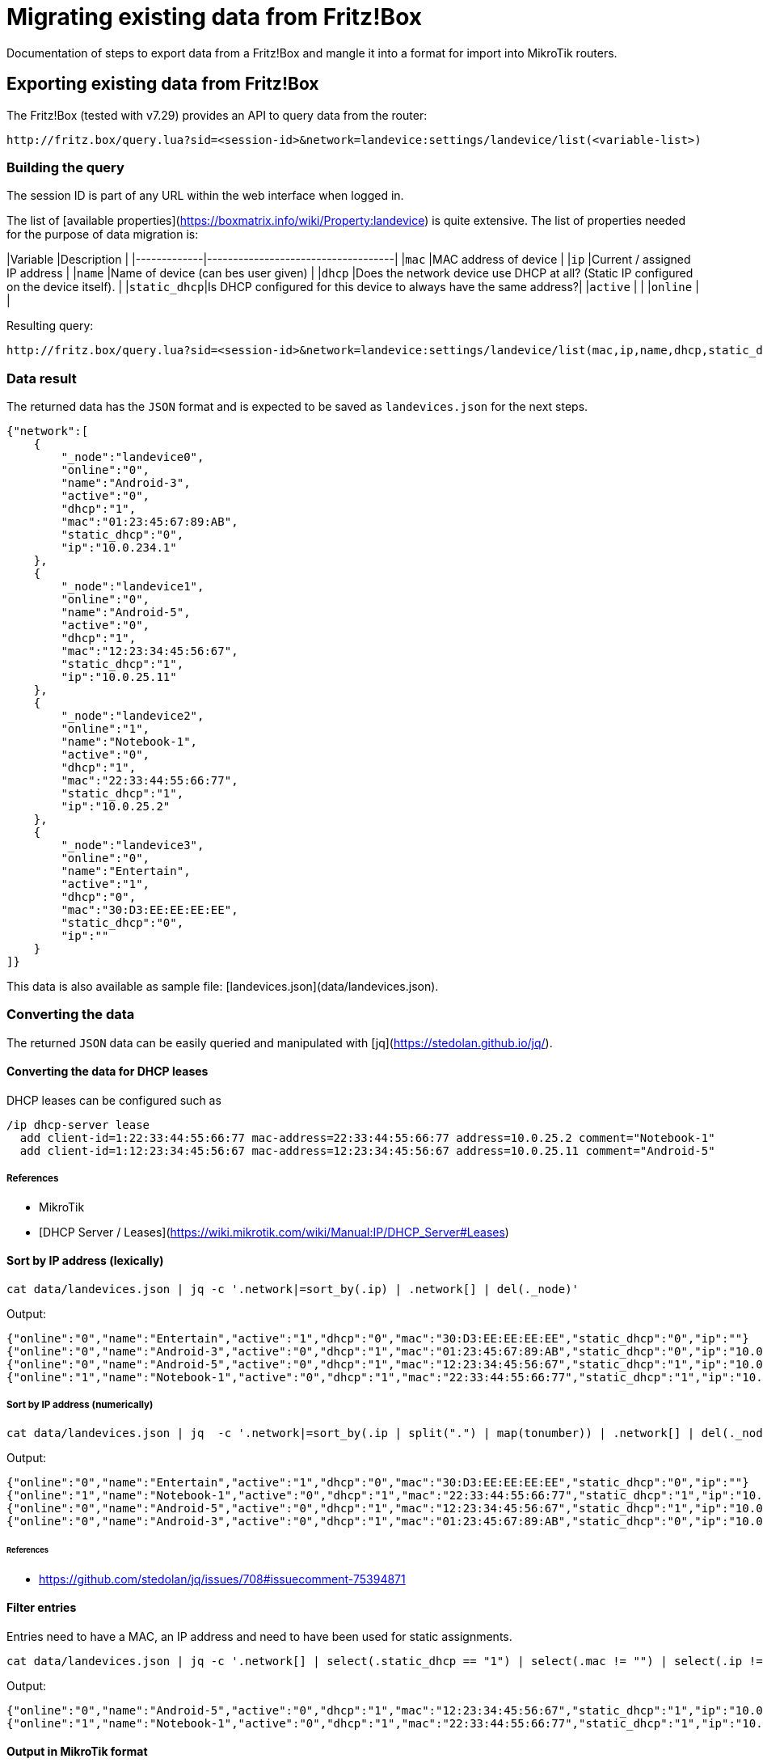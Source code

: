 # Migrating existing data from Fritz!Box

Documentation of steps to export data from a Fritz!Box and mangle it into a format for import into MikroTik routers.

## Exporting existing data from Fritz!Box

The Fritz!Box (tested with v7.29) provides an API to query data from the router:

```URL
http://fritz.box/query.lua?sid=<session-id>&network=landevice:settings/landevice/list(<variable-list>)
```

### Building the query

The session ID is part of any URL within the web interface when logged in.

The list of [available properties](https://boxmatrix.info/wiki/Property:landevice) is quite extensive.
The list of properties needed for the purpose of data migration is:

|Variable     |Description                         |
|-------------|------------------------------------|
|`mac`        |MAC address of device               |
|`ip`         |Current / assigned IP address       |
|`name`       |Name of device (can bes user given) |
|`dhcp`       |Does the network device use DHCP at all? (Static IP configured on the device itself). |
|`static_dhcp`|Is DHCP configured for this device to always have the same address?|
|`active`     |                                    |
|`online`     |                                    |

Resulting query:

```URL
http://fritz.box/query.lua?sid=<session-id>&network=landevice:settings/landevice/list(mac,ip,name,dhcp,static_dhcp,active,online)
```

### Data result

The returned data has the `JSON` format and is expected to be saved as `landevices.json` for the next steps.

```JSON
{"network":[
    {
        "_node":"landevice0",
        "online":"0",
        "name":"Android-3",
        "active":"0",
        "dhcp":"1",
        "mac":"01:23:45:67:89:AB",
        "static_dhcp":"0",
        "ip":"10.0.234.1"
    },
    {
        "_node":"landevice1",
        "online":"0",
        "name":"Android-5",
        "active":"0",
        "dhcp":"1",
        "mac":"12:23:34:45:56:67",
        "static_dhcp":"1",
        "ip":"10.0.25.11"
    },
    {
        "_node":"landevice2",
        "online":"1",
        "name":"Notebook-1",
        "active":"0",
        "dhcp":"1",
        "mac":"22:33:44:55:66:77",
        "static_dhcp":"1",
        "ip":"10.0.25.2"
    },
    {
        "_node":"landevice3",
        "online":"0",
        "name":"Entertain",
        "active":"1",
        "dhcp":"0",
        "mac":"30:D3:EE:EE:EE:EE",
        "static_dhcp":"0",
        "ip":""
    }
]}
```

This data is also available as sample file: [landevices.json](data/landevices.json).

### Converting the data

The returned `JSON` data can be easily queried and manipulated with [jq](https://stedolan.github.io/jq/).

#### Converting the data for DHCP leases

DHCP leases can be configured such as

```RouterOS
/ip dhcp-server lease
  add client-id=1:22:33:44:55:66:77 mac-address=22:33:44:55:66:77 address=10.0.25.2 comment="Notebook-1"
  add client-id=1:12:23:34:45:56:67 mac-address=12:23:34:45:56:67 address=10.0.25.11 comment="Android-5"
```

##### References

* MikroTik
  * [DHCP Server / Leases](https://wiki.mikrotik.com/wiki/Manual:IP/DHCP_Server#Leases)

#### Sort by IP address (lexically)

```sh
cat data/landevices.json | jq -c '.network|=sort_by(.ip) | .network[] | del(._node)'
```

Output:

```JSON
{"online":"0","name":"Entertain","active":"1","dhcp":"0","mac":"30:D3:EE:EE:EE:EE","static_dhcp":"0","ip":""}
{"online":"0","name":"Android-3","active":"0","dhcp":"1","mac":"01:23:45:67:89:AB","static_dhcp":"0","ip":"10.0.234.1"}
{"online":"0","name":"Android-5","active":"0","dhcp":"1","mac":"12:23:34:45:56:67","static_dhcp":"1","ip":"10.0.25.11"}
{"online":"1","name":"Notebook-1","active":"0","dhcp":"1","mac":"22:33:44:55:66:77","static_dhcp":"1","ip":"10.0.25.2"}
```

##### Sort by IP address (numerically)

```sh
cat data/landevices.json | jq  -c '.network|=sort_by(.ip | split(".") | map(tonumber)) | .network[] | del(._node)'
```

Output:

```JSON
{"online":"0","name":"Entertain","active":"1","dhcp":"0","mac":"30:D3:EE:EE:EE:EE","static_dhcp":"0","ip":""}
{"online":"1","name":"Notebook-1","active":"0","dhcp":"1","mac":"22:33:44:55:66:77","static_dhcp":"1","ip":"10.0.25.2"}
{"online":"0","name":"Android-5","active":"0","dhcp":"1","mac":"12:23:34:45:56:67","static_dhcp":"1","ip":"10.0.25.11"}
{"online":"0","name":"Android-3","active":"0","dhcp":"1","mac":"01:23:45:67:89:AB","static_dhcp":"0","ip":"10.0.234.1"}
```

###### References

* https://github.com/stedolan/jq/issues/708#issuecomment-75394871

#### Filter entries

Entries need to have a MAC, an IP address and need to have been used for static assignments.

```sh
cat data/landevices.json | jq -c '.network[] | select(.static_dhcp == "1") | select(.mac != "") | select(.ip != "") | del(._node)'
```

Output:

```JSON
{"online":"0","name":"Android-5","active":"0","dhcp":"1","mac":"12:23:34:45:56:67","static_dhcp":"1","ip":"10.0.25.11"}
{"online":"1","name":"Notebook-1","active":"0","dhcp":"1","mac":"22:33:44:55:66:77","static_dhcp":"1","ip":"10.0.25.2"}
```

#### Output in MikroTik format

```sh
cat data/landevices.json | jq '.network[] | @sh "add client-id=1:\(.mac) mac-address=\(.mac) address=\(.ip) comment=\"\(.name)\""'
```

```txt
"add client-id=1:'01:23:45:67:89:AB' mac-address='01:23:45:67:89:AB' address='10.0.234.1' comment=\"'Android-3'\""
"add client-id=1:'12:23:34:45:56:67' mac-address='12:23:34:45:56:67' address='10.0.25.11' comment=\"'Android-5'\""
"add client-id=1:'22:33:44:55:66:77' mac-address='22:33:44:55:66:77' address='10.0.25.2' comment=\"'Notebook-1'\""
"add client-id=1:'30:D3:EE:EE:EE:EE' mac-address='30:D3:EE:EE:EE:EE' address='' comment=\"'Entertain'\""
```

#### Output in MikroTik format (without outer quotes)

```sh
cat data/landevices.json | jq -r '.network[] | @sh "add client-id=1:\(.mac) mac-address=\(.mac) address=\(.ip) comment=\"\(.name)\""'
```

`-r` is short for `--raw-output`

Output:

```RouterOS
add client-id=1:'01:23:45:67:89:AB' mac-address='01:23:45:67:89:AB' address='10.0.234.1' comment="'Android-3'"
add client-id=1:'12:23:34:45:56:67' mac-address='12:23:34:45:56:67' address='10.0.25.11' comment="'Android-5'"
add client-id=1:'22:33:44:55:66:77' mac-address='22:33:44:55:66:77' address='10.0.25.2' comment="'Notebook-1'"
add client-id=1:'30:D3:EE:EE:EE:EE' mac-address='30:D3:EE:EE:EE:EE' address='' comment="'Entertain'"
```

#### Cleaned data formatted for MikroTik DHCP leases

```sh
cat data/landevices.json | jq -r '.network|=sort_by(.ip | split(".") | map(tonumber) ) | .network[] | select(.static_dhcp == "1") | select(.mac != "") | select(.ip != "")  | @text "  add client-id=1:\(.mac) mac-address=\(.mac) address=\(.ip) comment=\"\(.name)\""' | (echo "/ip dhcp-server lease"; cat)
```

Output:

```RouterOS
/ip dhcp-server lease
  add client-id=1:22:33:44:55:66:77 mac-address=22:33:44:55:66:77 address=10.0.25.2 comment="Notebook-1"
  add client-id=1:12:23:34:45:56:67 mac-address=12:23:34:45:56:67 address=10.0.25.11 comment="Android-5"
```

#### Add static DNS record for known hosts

```sh
cat data/landevices.json | jq -r '.network|=sort_by(.ip | split(".") | map(tonumber) ) | .network[] | select(.static_dhcp == "1") | select(.name != "") | select(.ip != "") | @text "  add name=\"\(.name)\" address=\(.ip)"' | (echo "/ip dns static"; cat)
```

Output:

```RouterOS
/ip dns static
  add name="Notebook-1" address=10.0.25.2
  add name="Android-5" address=10.0.25.11
```

##### References

* MikroTik
  * [Setting static DNS record for each DHCP lease](https://wiki.mikrotik.com/wiki/Setting_static_DNS_record_for_each_DHCP_lease)

### Shell script

The [shell script](scripts/fritz/fritz2tik.sh) combines both functions and takes a given file as argument.

```sh
scripts/fritz2tik.sh data/landevices.json
```

Output:

```RouterOS
/ip dhcp-server lease
  add client-id=1:22:33:44:55:66:77 mac-address=22:33:44:55:66:77 address=10.0.25.2 comment="Notebook-1"
  add client-id=1:12:23:34:45:56:67 mac-address=12:23:34:45:56:67 address=10.0.25.11 comment="Android-5"
/ip dns static
  add name="Notebook-1" address=10.0.25.2
  add name="Android-5" address=10.0.25.11
```

The script also allows usage of a domain which will be used as part of the hostnames:

```sh
scripts/fritz2tik.sh data/landevices.json lan
```

Output:

```RouterOS
/ip dhcp-server lease
  add client-id=1:22:33:44:55:66:77 mac-address=22:33:44:55:66:77 address=10.0.25.2 comment="Notebook-1"
  add client-id=1:12:23:34:45:56:67 mac-address=12:23:34:45:56:67 address=10.0.25.11 comment="Android-5"
/ip dns static
  add name="Notebook-1.lan" address=10.0.25.2
  add name="Android-5.lan" address=10.0.25.11
```
